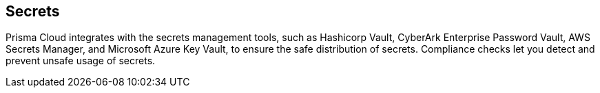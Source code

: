 [#secrets]
== Secrets

Prisma Cloud integrates with the secrets management tools, such as Hashicorp Vault, CyberArk Enterprise Password Vault, AWS Secrets Manager, and Microsoft Azure Key Vault, to ensure the safe distribution of secrets.
Compliance checks let you detect and prevent unsafe usage of secrets.
